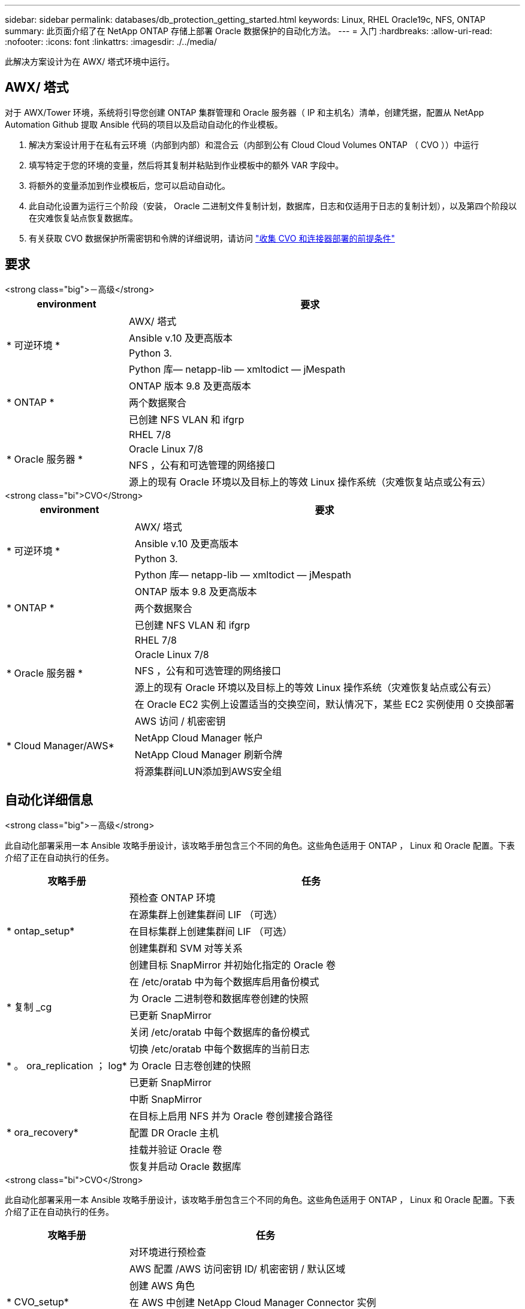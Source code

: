---
sidebar: sidebar 
permalink: databases/db_protection_getting_started.html 
keywords: Linux, RHEL Oracle19c, NFS, ONTAP 
summary: 此页面介绍了在 NetApp ONTAP 存储上部署 Oracle 数据保护的自动化方法。 
---
= 入门
:hardbreaks:
:allow-uri-read: 
:nofooter: 
:icons: font
:linkattrs: 
:imagesdir: ./../media/


[role="lead"]
此解决方案设计为在 AWX/ 塔式环境中运行。



== AWX/ 塔式

对于 AWX/Tower 环境，系统将引导您创建 ONTAP 集群管理和 Oracle 服务器（ IP 和主机名）清单，创建凭据，配置从 NetApp Automation Github 提取 Ansible 代码的项目以及启动自动化的作业模板。

. 解决方案设计用于在私有云环境（内部到内部）和混合云（内部到公有 Cloud Cloud Volumes ONTAP （ CVO ））中运行
. 填写特定于您的环境的变量，然后将其复制并粘贴到作业模板中的额外 VAR 字段中。
. 将额外的变量添加到作业模板后，您可以启动自动化。
. 此自动化设置为运行三个阶段（安装， Oracle 二进制文件复制计划，数据库，日志和仅适用于日志的复制计划），以及第四个阶段以在灾难恢复站点恢复数据库。
. 有关获取 CVO 数据保护所需密钥和令牌的详细说明，请访问 link:../automation/authentication_tokens.html["收集 CVO 和连接器部署的前提条件"]




== 要求

[role="tabbed-block"]
====
.<strong class="big">－高级</strong>
--
[cols="3, 9"]
|===
| environment | 要求 


.4+| * 可逆环境 * | AWX/ 塔式 


| Ansible v.10 及更高版本 


| Python 3. 


| Python 库— netapp-lib — xmltodict — jMespath 


.3+| * ONTAP * | ONTAP 版本 9.8 及更高版本 


| 两个数据聚合 


| 已创建 NFS VLAN 和 ifgrp 


.5+| * Oracle 服务器 * | RHEL 7/8 


| Oracle Linux 7/8 


| NFS ，公有和可选管理的网络接口 


| 源上的现有 Oracle 环境以及目标上的等效 Linux 操作系统（灾难恢复站点或公有云） 
|===
--
.<strong class="bi">CVO</Strong>
--
[cols="3, 9"]
|===
| environment | 要求 


.4+| * 可逆环境 * | AWX/ 塔式 


| Ansible v.10 及更高版本 


| Python 3. 


| Python 库— netapp-lib — xmltodict — jMespath 


.3+| * ONTAP * | ONTAP 版本 9.8 及更高版本 


| 两个数据聚合 


| 已创建 NFS VLAN 和 ifgrp 


.5+| * Oracle 服务器 * | RHEL 7/8 


| Oracle Linux 7/8 


| NFS ，公有和可选管理的网络接口 


| 源上的现有 Oracle 环境以及目标上的等效 Linux 操作系统（灾难恢复站点或公有云） 


| 在 Oracle EC2 实例上设置适当的交换空间，默认情况下，某些 EC2 实例使用 0 交换部署 


.4+| * Cloud Manager/AWS* | AWS 访问 / 机密密钥 


| NetApp Cloud Manager 帐户 


| NetApp Cloud Manager 刷新令牌 


| 将源集群间LUN添加到AWS安全组 
|===
--
====


== 自动化详细信息

[role="tabbed-block"]
====
.<strong class="big">－高级</strong>
--
此自动化部署采用一本 Ansible 攻略手册设计，该攻略手册包含三个不同的角色。这些角色适用于 ONTAP ， Linux 和 Oracle 配置。下表介绍了正在自动执行的任务。

[cols="3, 9"]
|===
| 攻略手册 | 任务 


.5+| * ontap_setup* | 预检查 ONTAP 环境 


| 在源集群上创建集群间 LIF （可选） 


| 在目标集群上创建集群间 LIF （可选） 


| 创建集群和 SVM 对等关系 


| 创建目标 SnapMirror 并初始化指定的 Oracle 卷 


.4+| * 复制 _cg | 在 /etc/oratab 中为每个数据库启用备份模式 


| 为 Oracle 二进制卷和数据库卷创建的快照 


| 已更新 SnapMirror 


| 关闭 /etc/oratab 中每个数据库的备份模式 


.3+| * 。 ora_replication ； log* | 切换 /etc/oratab 中每个数据库的当前日志 


| 为 Oracle 日志卷创建的快照 


| 已更新 SnapMirror 


.5+| * ora_recovery* | 中断 SnapMirror 


| 在目标上启用 NFS 并为 Oracle 卷创建接合路径 


| 配置 DR Oracle 主机 


| 挂载并验证 Oracle 卷 


| 恢复并启动 Oracle 数据库 
|===
--
.<strong class="bi">CVO</Strong>
--
此自动化部署采用一本 Ansible 攻略手册设计，该攻略手册包含三个不同的角色。这些角色适用于 ONTAP ， Linux 和 Oracle 配置。下表介绍了正在自动执行的任务。

[cols="4, 9"]
|===
| 攻略手册 | 任务 


.7+| * CVO_setup* | 对环境进行预检查 


| AWS 配置 /AWS 访问密钥 ID/ 机密密钥 / 默认区域 


| 创建 AWS 角色 


| 在 AWS 中创建 NetApp Cloud Manager Connector 实例 


| 在 AWS 中创建 Cloud Volumes ONTAP （ CVO ）实例 


| 将内部源 ONTAP 集群添加到 NetApp Cloud Manager 中 


| 创建目标 SnapMirror 并初始化指定的 Oracle 卷 


.4+| * 复制 _cg | 在 /etc/oratab 中为每个数据库启用备份模式 


| 为 Oracle 二进制卷和数据库卷创建的快照 


| 已更新 SnapMirror 


| 关闭 /etc/oratab 中每个数据库的备份模式 


.3+| * 。 ora_replication ； log* | 切换 /etc/oratab 中每个数据库的当前日志 


| 为 Oracle 日志卷创建的快照 


| 已更新 SnapMirror 


.5+| * ora_recovery* | 中断 SnapMirror 


| 在目标 CVO 上启用 NFS 并为 Oracle 卷创建接合路径 


| 配置 DR Oracle 主机 


| 挂载并验证 Oracle 卷 


| 恢复并启动 Oracle 数据库 
|===
--
====


== 默认参数

为了简化自动化，我们已使用默认值预设了许多必需的 Oracle 参数。通常，无需更改大多数部署的默认参数。更高级的用户可以谨慎地更改默认参数。默认参数位于每个角色文件夹的默认目录下。



== 许可证

您应按照 Github 存储库中的说明读取许可证信息。访问，下载，安装或使用此存储库中的内容即表示您同意所规定的许可证条款 link:https://github.com/NetApp-Automation/na_oracle19c_deploy/blob/master/LICENSE.TXT["此处"^]。

请注意，在生成和 / 或共享任何派生作品时，此存储库中的内容存在一定的限制。请务必阅读的条款 link:https://github.com/NetApp-Automation/na_oracle19c_deploy/blob/master/LICENSE.TXT["许可证"^] 在使用内容之前。如果您不同意所有条款，请勿访问，下载或使用此存储库中的内容。

准备就绪后，单击 link:db_protection_awx_automation.html["此处可查看 AWX/ 塔式服务器的详细流程"]。
